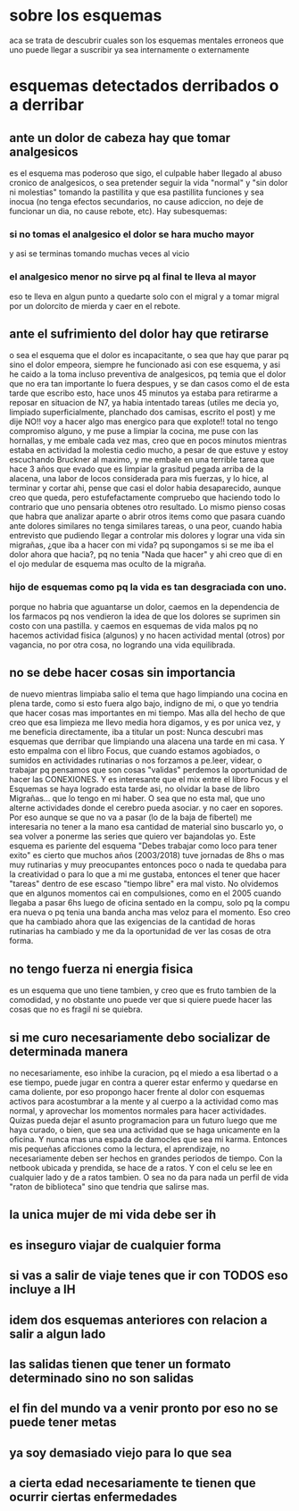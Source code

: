 * sobre los esquemas
aca se trata de descubrir cuales son los esquemas mentales erroneos
que uno puede llegar a suscribir ya sea internamente o externamente
* esquemas detectados derribados o a derribar
** ante un dolor de cabeza hay que tomar analgesicos
es el esquema mas poderoso que sigo, el culpable haber llegado al
abuso cronico de analgesicos, o sea pretender seguir la vida "normal"
y "sin dolor ni molestias" tomando la pastillita y que esa pastillita
funciones y sea inocua (no tenga efectos secundarios, no cause
adiccion, no deje de funcionar un dia, no cause rebote, etc).
Hay subesquemas:
*** si no tomas el analgesico el dolor se hara mucho mayor
y asi se terminas tomando muchas veces al vicio
*** el analgesico menor no sirve pq al final te lleva al mayor
eso te lleva en algun punto a quedarte solo con el migral y a tomar
migral por un dolorcito de mierda y caer en el rebote.
** ante el sufrimiento del dolor hay que retirarse
o sea el esquema que el dolor es incapacitante, o sea que hay que
parar pq sino el dolor empeora, siempre he funcionado asi con ese
esquema, y asi he caido a la toma incluso preventiva de analgesicos,
pq temia que el dolor que no era tan importante lo fuera despues, y se
dan casos como el de esta tarde que escribo esto, hace unos 45 minutos
ya estaba para retirarme a reposar en situacion de N7, ya habia
intentado tareas (utiles me decia yo, limpiado superficialmente,
planchado dos camisas, escrito el post) y me dije NO!! voy a hacer
algo mas energico para que explote!! total no tengo compromiso alguno,
y me puse a limpiar la cocina, me puse con las hornallas, y me embale
cada vez mas, creo que en pocos minutos mientras estaba en actividad
la molestia cedio mucho, a pesar de que estuve y estoy escuchando
Bruckner al maximo, y me embale en una terrible tarea que hace 3 años
que evado que es limpiar la grasitud pegada arriba de la alacena, una
labor de locos considerada para mis fuerzas, y lo hice, al terminar y
cortar ahi, pense que casi el dolor habia desaparecido, aunque creo
que queda, pero estufefactamente compruebo que haciendo todo lo
contrario que uno pensaria obtenes otro resultado. 
Lo mismo pienso cosas que habra que analizar aparte o abrir otros
items como que pasara cuando ante dolores similares no tenga similares
tareas, o una peor, cuando habia entrevisto que pudiendo llegar a
controlar mis dolores y lograr una vida sin migrañas, ¿que iba a hacer
con mi vida? pq supongamos si se me iba el dolor ahora que hacia?, pq
no tenia "Nada que hacer" y ahi creo que di en el ojo medular de
esquema mas oculto de la migraña.
*** hijo de esquemas como pq la vida es tan desgraciada con uno.
porque no habria que aguantarse un dolor, caemos en la dependencia de
los farmacos pq nos vendieron la idea de que los dolores se suprimen
sin costo con una pastilla.
y caemos en esquemas de vida malos pq no hacemos actividad fisica
(algunos) y no hacen actividad mental (otros) por vagancia, no por
otra cosa, no logrando una vida equilibrada. 
** no se debe hacer cosas sin importancia
de nuevo mientras limpiaba salio el tema que hago limpiando una cocina
en plena tarde, como si esto fuera algo bajo, indigno de mi, o que yo
tendria que hacer cosas mas importantes en mi tiempo.
Mas alla del hecho de que creo que esa limpieza me llevo media hora
digamos, y es por unica vez, y me beneficia directamente, iba a
titular un post: Nunca descubri mas esquemas que derribar que
limpiando una alacena una tarde en mi casa. Y esto empalma con el
libro Focus, que cuando estamos agobiados, o sumidos en actividades
rutinarias o nos forzamos a pe.leer, videar, o trabajar pq pensamos
que son cosas "validas" perdemos la oportunidad de hacer las
CONEXIONES.
Y es interesante que el mix entre el libro Focus y el Esquemas se haya
logrado esta tarde asi, no olvidar la base de libro Migrañas... que lo
tengo en mi haber. O sea que no esta mal, que uno alterne actividades
donde el cerebro pueda asociar. y no caer en sopores. 
Por eso aunque se que no va a pasar (lo de la baja de fibertel) me
interesaria no tener a la mano esa cantidad de material sino buscarlo
yo, o sea volver a ponerme las series que quiero ver bajandolas yo.
Este esquema es pariente del esquema "Debes trabajar como loco para
tener exito" es cierto que muchos años (2003/2018) tuve jornadas de
8hs o mas muy rutinarias y muy preocupantes entonces poco o nada te
quedaba para la creatividad o para lo que a mi me gustaba, entonces el
tener que hacer "tareas" dentro de ese escaso "tiempo libre" era mal
visto. No olvidemos que en algunos momentos cai en compulsiones, como
en el 2005 cuando llegaba a pasar 6hs luego de oficina sentado en la
compu, solo pq la compu era nueva o pq tenia una banda ancha mas veloz
para el momento. 
Eso creo que ha cambiado ahora que las exigencias de la cantidad de
horas rutinarias ha cambiado y me da la oportunidad de ver las cosas
de otra forma.
** no tengo fuerza ni energia fisica
es un esquema que uno tiene tambien, y creo que es fruto tambien de la
comodidad, y no obstante uno puede ver que si quiere puede hacer las
cosas que no es fragil ni se quiebra.
** si me curo necesariamente debo socializar de determinada manera
no necesariamente, eso inhibe la curacion, pq el miedo a esa libertad
o a ese tiempo, puede jugar en contra a querer estar enfermo y
quedarse en cama doliente, por eso propongo hacer frente al dolor con
esquemas activos para acostumbrar a la mente y al cuerpo a la
actividad como mas normal, y aprovechar los momentos normales para
hacer actividades.
Quizas pueda dejar el asunto programacion para un futuro luego que me
haya curado, o bien, que sea una actividad que se haga unicamente en
la oficina. Y nunca mas una espada de damocles que sea mi karma.
Entonces mis pequeñas aficciones como la lectura, el aprendizaje, no
necesariamente deben ser hechos en grandes periodos de tiempo.
Con la netbook ubicada y prendida, se hace de a ratos. Y con el celu
se lee en cualquier lado y de a ratos tambien. O sea no da para nada
un perfil de vida "raton de biblioteca" sino que tendria que salirse mas.
** la unica mujer de mi vida debe ser ih
** es inseguro viajar de cualquier forma
** si vas a salir de viaje tenes que ir con TODOS eso incluye a IH
** idem dos esquemas anteriores con relacion a salir a algun lado
** las salidas tienen que tener un formato determinado sino no son salidas
** el fin del mundo va a venir pronto por eso no se puede tener metas
** ya soy demasiado viejo para lo que sea
** a cierta edad necesariamente te tienen que ocurrir ciertas enfermedades
